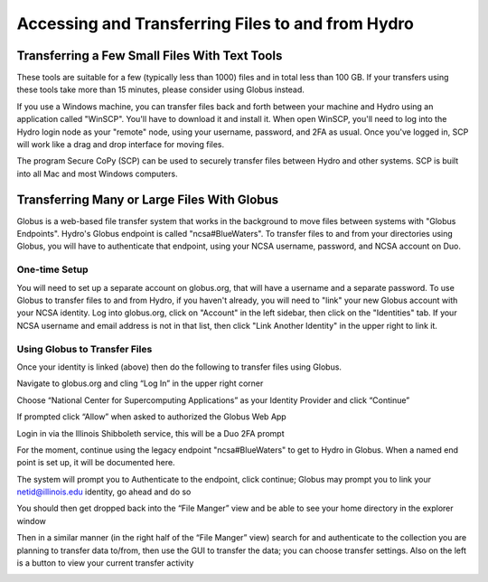 .. _transferring-files:

Accessing and Transferring Files to and from Hydro
====================================================

.. _small-transfer-tools:

Transferring a Few Small Files With Text Tools
-------------------------------------------------

These tools are suitable for a few (typically less than 1000) files and in total less than 100 GB.  If your transfers using these tools take more than 15 minutes, please consider using Globus instead.  

If you use a Windows machine, you can transfer files back and forth between your machine and Hydro using an application called "WinSCP".  You'll have to download it and install it.  When open WinSCP, you'll need to log into the Hydro login node as your "remote" node, using your username, password, and 2FA as usual.  Once you've logged in, SCP will work like a drag and drop interface for moving files.  

The program Secure CoPy (SCP) can be used to securely transfer files between Hydro and other systems.  SCP is built into all Mac and most Windows computers.  

.. _globus:

Transferring Many or Large Files With Globus
---------------------------------------------

Globus is a web-based file transfer system that works in the background to move files between systems with "Globus Endpoints".  Hydro's Globus endpoint is called "ncsa#BlueWaters".  To transfer files to and from your directories using Globus, you will have to authenticate that endpoint, using your  NCSA username, password, and NCSA account on Duo. 

One-time Setup
~~~~~~~~~~~~~~~~

You will need to set up a separate account on globus.org, that will have a username and a separate password.  To use Globus to transfer files to and from Hydro, if you haven't already, you will need to "link" your new Globus account with your NCSA identity.  Log into globus.org, click on "Account" in the left sidebar, then click on the "Identities" tab.  If your NCSA username and email address is not in that list, then click "Link Another Identity" in the upper right to link it.

Using Globus to Transfer Files
~~~~~~~~~~~~~~~~~~~~~~~~~~~~~~~~~~~

Once your identity is linked (above) then do the following to transfer files using Globus.

Navigate to globus.org and cling “Log In” in the upper right corner

Choose “National Center for Supercomputing Applications” as your Identity Provider and click “Continue”

.. image:: 

If prompted click “Allow” when asked to authorized the Globus Web App

.. image:: globus/Screen-Shot-2021-01-19-at-9.22.30-PM-768x506.png

Login in via the Illinois Shibboleth service, this will be a Duo 2FA prompt

..
   Once logged in you should be taken to the File Manager section, on one side search for "BlueWaters" collection and you should see a list of endpoints, click on the “ncsa#BlueWaters” endpoint

For the moment, continue using the legacy endpoint "ncsa#BlueWaters" to get to Hydro in Globus.  When a named end point is set up, it will be documented here.  

.. 
   this will be a link to the endpoint, which we don't know the name of yet.
    .. image::

The system will prompt you to Authenticate to the endpoint, click continue; Globus may prompt you to link your netid@illinois.edu identity, go ahead and do so

.. image:: globus/Screen-Shot-2021-01-19-at-9.23.26-PM-768x299.png

.. image:: globus/Screen-Shot-2021-01-19-at-9.51.47-PM-768x280.png

.. image:: globus/Screen-Shot-2021-01-19-at-9.52.00-PM-768x657.png

You should then get dropped back into the “File Manger” view and be able to see your home directory in the explorer window

.. image:: globus/Screen-Shot-2021-01-19-at-9.24.28-PM-768x381.png

Then in a similar manner (in the right half of the “File Manger” view) search for and authenticate to the collection you are planning to transfer data to/from, then use the GUI to transfer the data; you can choose transfer settings. Also on the left is a button to view your current transfer activity

.. image:: globus/Screen-Shot-2021-01-19-at-9.39.22-PM-1024x141.png

